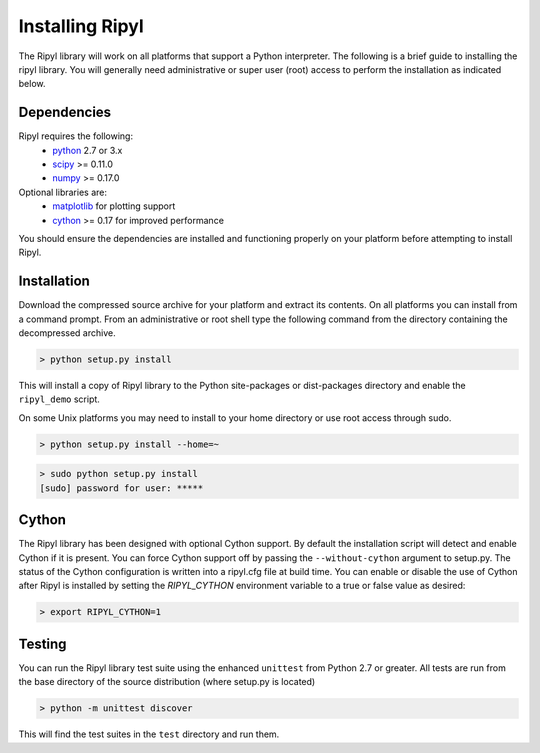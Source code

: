 ================
Installing Ripyl
================

The Ripyl library will work on all platforms that support a Python interpreter. The following is a brief guide to installing the ripyl library. You will generally need administrative or super user (root) access to perform the installation as indicated below.

Dependencies
------------

Ripyl requires the following:
    * `python <http://www.python.org/>`_ 2.7 or 3.x
    * `scipy <http://www.scipy.org/>`_ >= 0.11.0
    * `numpy <http://www.numpy.org/>`_ >= 0.17.0

Optional libraries are:
    * `matplotlib <http://matplotlib.org/>`_ for plotting support
    * `cython <http://cython.org/>`_ >= 0.17 for improved performance

You should ensure the dependencies are installed and functioning properly on your platform before attempting to install Ripyl.

Installation
------------

Download the compressed source archive for your platform and extract its contents. On all platforms you can install from a command prompt. From an administrative or root shell type the following command from the directory containing the decompressed archive.

.. code-block:: sh

  > python setup.py install

This will install a copy of Ripyl library to the Python site-packages or dist-packages directory and enable the ``ripyl_demo`` script.

On some Unix platforms you may need to install to your home directory or use root access through sudo.

.. code-block:: sh

  > python setup.py install --home=~


.. code-block:: sh

  > sudo python setup.py install
  [sudo] password for user: *****


Cython
------

The Ripyl library has been designed with optional Cython support. By default the installation script will detect and enable Cython if it is present. You can force Cython support off by passing the ``--without-cython`` argument to setup.py. The status of the Cython configuration is written into a ripyl.cfg file at build time. You can enable or disable the use of Cython after Ripyl is installed by setting the `RIPYL_CYTHON` environment variable to a true or false value as desired:

.. code-block:: sh

  > export RIPYL_CYTHON=1


Testing
-------

You can run the Ripyl library test suite using the enhanced ``unittest`` from Python 2.7 or greater. All tests are run from the base directory of the source distribution (where setup.py is located)

.. code-block:: sh

  > python -m unittest discover
  
This will find the test suites in the ``test`` directory and run them.
